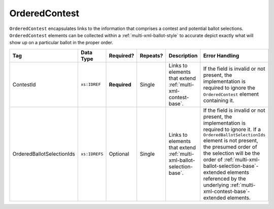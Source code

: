 .. This file is auto-generated.  Do not edit it by hand!

.. _multi-xml-ordered-contest:

OrderedContest
==============

``OrderedContest`` encapsulates links to the information that comprises a contest and potential
ballot selections. ``OrderedContest`` elements can be collected within a
:ref:`multi-xml-ballot-style` to accurate depict exactly what will show up on a particular
ballot in the proper order.

+---------------------------+---------------+--------------+--------------+------------------------------------------+-------------------------------------------------+
| Tag                       | Data Type     | Required?    | Repeats?     | Description                              | Error Handling                                  |
+===========================+===============+==============+==============+==========================================+=================================================+
| ContestId                 | ``xs:IDREF``  | **Required** | Single       | Links to elements that extend            | If the field is invalid or not present, the     |
|                           |               |              |              | :ref:`multi-xml-contest-base`.           | implementation is required to ignore the        |
|                           |               |              |              |                                          | ``OrderedContest`` element containing it.       |
+---------------------------+---------------+--------------+--------------+------------------------------------------+-------------------------------------------------+
| OrderedBallotSelectionIds | ``xs:IDREFS`` | Optional     | Single       | Links to elements that extend            | If the field is invalid or not present, the     |
|                           |               |              |              | :ref:`multi-xml-ballot-selection-base`.  | implementation is required to ignore it. If a   |
|                           |               |              |              |                                          | ``OrderedBallotSelectionIds`` element is not    |
|                           |               |              |              |                                          | present, the presumed order of the selection    |
|                           |               |              |              |                                          | will be the order of                            |
|                           |               |              |              |                                          | :ref:`multi-xml-ballot-selection-base`-extended |
|                           |               |              |              |                                          | elements referenced by the underlying           |
|                           |               |              |              |                                          | :ref:`multi-xml-contest-base`-extended          |
|                           |               |              |              |                                          | elements.                                       |
+---------------------------+---------------+--------------+--------------+------------------------------------------+-------------------------------------------------+

.. code-block:: xml
   :linenos:

   <OrderedContest id="oc20003abc">
      <ContestId>cc20003</ContestId>
      <OrderedBallotSelectionId>cs10961</OrderedBallotSelectionId>
      <OrderedBallotSelectionId>cs10962</OrderedBallotSelectionId>
      <OrderedBallotSelectionId>cs10963</OrderedBallotSelectionId>
   </OrderedContest>
